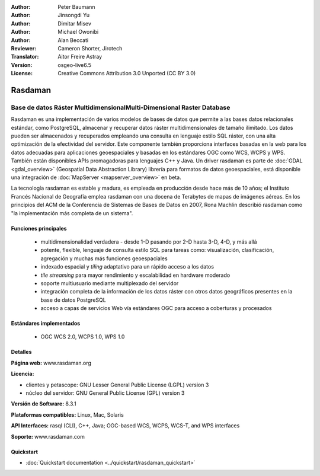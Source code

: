:Author: Peter Baumann
:Author: Jinsongdi Yu
:Author: Dimitar Misev
:Author: Michael Owonibi
:Author: Alan Beccati
:Reviewer: Cameron Shorter, Jirotech
:Translator: Aitor Freire Astray
:Version: osgeo-live6.5
:License: Creative Commons Attribution 3.0 Unported (CC BY 3.0)

.. image:: /images/project_logos/logo-rasdaman.png
 :alt: project logo
  :align: right
  :target: http://rasdaman.org

Rasdaman
================================================================================

Base de datos Ráster MultidimensionalMulti-Dimensional Raster Database
~~~~~~~~~~~~~~~~~~~~~~~~~~~~~~~~~~~~~~~~~~~~~~~~~~~~~~~~~~~~~~~~~~~~~~~~~~~~~~~~

Rasdaman es una implementación de varios modelos de bases de datos que permite a las bases datos relacionales estándar, como PostgreSQL, almacenar y recuperar datos ráster multidimensionales de tamaño ilimitado. Los datos pueden ser almacenados y recuperados empleando una consulta en lenguaje estilo SQL ráster, con una alta optimización de la efectividad del servidor. Este componente también proporciona interfaces basadas en la web para los datos adecuadas para aplicaciones geoespaciales y basadas en los estándares OGC como WCS, WCPS y WPS. También están disponibles APIs promagadoras para lenguajes C++ y Java.
Un driver rasdaman es parte de :doc:`GDAL <gdal_overview>` (Geospatial Data Abstraction Library) librería para formatos de datos geoespaciales, está disponible una integración de :doc:`MapServer <mapserver_overview>` en beta.

La tecnología rasdaman es estable y madura, es empleada en producción desde hace más de 10 años; el Instituto Francés Nacional de Geografía emplea rasdaman con una docena de Terabytes de mapas de imágenes aéreas. En los principios del ACM de la Conferencia de Sistemas de Bases de Datos en 2007, Rona Machlin describió rasdaman como "la implementación más completa de un sistema".

.. image:: /images/screenshots/rasdaman/rasdaman-collage.png
  :scale: 50 %
  :align: right

Funciones principales
--------------------------------------------------------------------------------

    * multidimensionalidad verdadera - desde 1-D pasando por 2-D hasta 3-D, 4-D, y más allá
    * potente, flexible, lenguaje de consulta estilo SQL para tareas como: visualización, clasificación, agregación y muchas más funciones geoespaciales
    * indexado espacial y *tiling* adaptativo para un rápido acceso a los datos
    * *tile streaming* para mayor rendimiento y escalabilidad en hardware moderado
    * soporte multiusuario mediante multiplexado del servidor
    * integración completa de la información de los datos ráster con otros datos geográficos presentes en la base de datos PostgreSQL
    * acceso a capas de servicios Web vía estándares OGC para acceso a coberturas y procesados

Estándares implementados
--------------------------------------------------------------------------------

    * OGC WCS 2.0, WCPS 1.0, WPS 1.0

Detalles
--------------------------------------------------------------------------------

**Página web:** www.rasdaman.org

**Licencia:**

* clientes y petascope: GNU Lesser General Public License (LGPL) version 3
* núcleo del servidor: GNU General Public License (GPL) version 3

**Versión de Software:** 8.3.1

**Plataformas compatibles:** Linux, Mac, Solaris

**API Interfaces:** rasql (CLI), C++, Java; OGC-based WCS, WCPS, WCS-T, and WPS interfaces

**Soporte:**  www.rasdaman.com

Quickstart
--------------------------------------------------------------------------------

* :doc:`Quickstart documentation <../quickstart/rasdaman_quickstart>`


